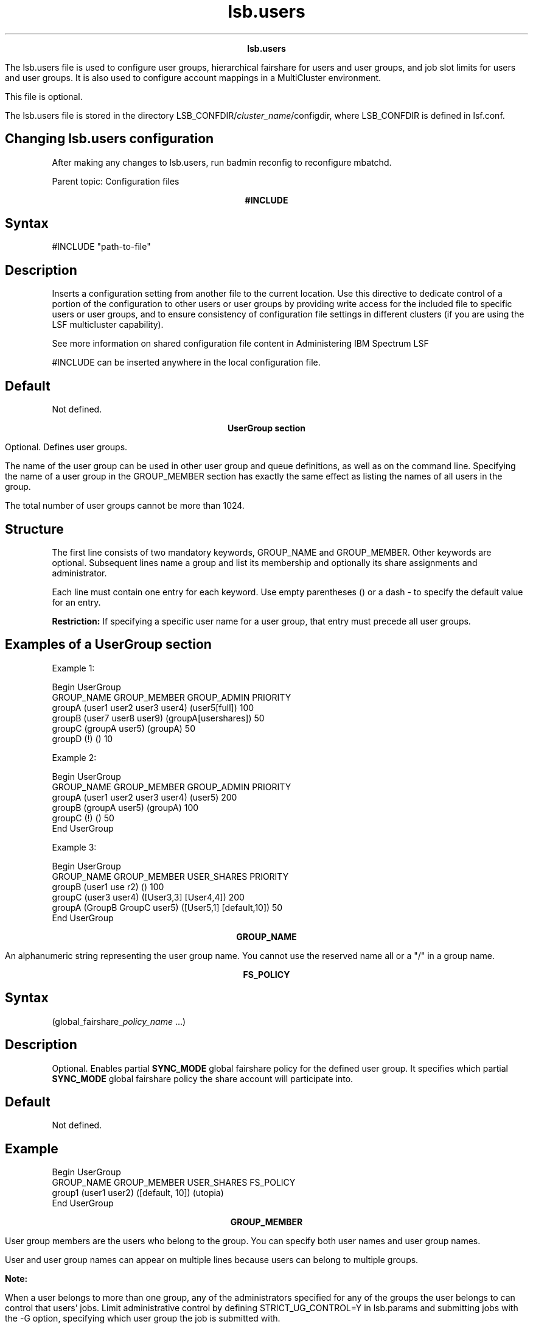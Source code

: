 
.ad l

.TH lsb.users 5 "July 2021" "" ""
.ll 72

.ce 1000
\fBlsb.users\fR
.ce 0

.sp 2
The lsb.users file is used to configure user groups, hierarchical
fairshare for users and user groups, and job slot limits for
users and user groups. It is also used to configure account
mappings in a MultiCluster environment.
.sp 2
This file is optional.
.sp 2
The lsb.users file is stored in the directory
LSB_CONFDIR/\fIcluster_name\fR/configdir, where LSB_CONFDIR is
defined in lsf.conf.
.SH Changing lsb.users configuration

.sp 2
After making any changes to lsb.users, run badmin reconfig to
reconfigure mbatchd.
.sp 2
Parent topic: Configuration files
.sp 2

.ce 1000
\fB#INCLUDE\fR
.ce 0

.sp 2

.SH Syntax

.sp 2
\fR#INCLUDE\fR \fR"path-to-file"\fR
.SH Description

.sp 2
Inserts a configuration setting from another file to the current
location. Use this directive to dedicate control of a portion of
the configuration to other users or user groups by providing
write access for the included file to specific users or user
groups, and to ensure consistency of configuration file settings
in different clusters (if you are using the LSF multicluster
capability).
.sp 2
See more information on shared configuration file content in
Administering IBM Spectrum LSF
.sp 2
\fR#INCLUDE\fR can be inserted anywhere in the local
configuration file.
.SH Default

.sp 2
Not defined.
.sp 2

.ce 1000
\fBUserGroup section\fR
.ce 0

.sp 2
Optional. Defines user groups.
.sp 2
The name of the user group can be used in other user group and
queue definitions, as well as on the command line. Specifying the
name of a user group in the GROUP_MEMBER section has exactly the
same effect as listing the names of all users in the group.
.sp 2
The total number of user groups cannot be more than 1024.
.SH Structure

.sp 2
The first line consists of two mandatory keywords, GROUP_NAME and
GROUP_MEMBER. Other keywords are optional. Subsequent lines name
a group and list its membership and optionally its share
assignments and administrator.
.sp 2
Each line must contain one entry for each keyword. Use empty
parentheses () or a dash - to specify the default value for an
entry.
.sp 2
\fBRestriction: \fRIf specifying a specific user name for a user
group, that entry must precede all user groups.
.SH Examples of a UserGroup section

.sp 2
Example 1:
.sp 2
Begin UserGroup 
.br
GROUP_NAME          GROUP_MEMBER                 GROUP_ADMIN           PRIORITY
.br
groupA              (user1 user2 user3 user4)    (user5[full])          100
.br
groupB              (user7 user8 user9)          (groupA[usershares])   50
.br
groupC              (groupA user5)               (groupA)               50
.br
groupD              (!)                          ()                     10
.sp 2
Example 2:
.sp 2
Begin UserGroup 
.br
GROUP_NAME           GROUP_MEMBER                 GROUP_ADMIN     PRIORITY
.br
groupA               (user1 user2 user3 user4)    (user5)         200
.br
groupB               (groupA user5)               (groupA)        100
.br
groupC               (!)                          ()              50
.br
End UserGroup
.sp 2
Example 3:
.sp 2
Begin UserGroup 
.br
GROUP_NAME   GROUP_MEMBER            USER_SHARES                PRIORITY 
.br
groupB       (user1 use r2)          ()                         100
.br
groupC       (user3 user4)           ([User3,3] [User4,4])      200
.br
groupA       (GroupB GroupC user5)   ([User5,1] [default,10])   50
.br
End UserGroup
.sp 2

.ce 1000
\fBGROUP_NAME\fR
.ce 0

.sp 2
An alphanumeric string representing the user group name. You
cannot use the reserved name all or a \fR"/"\fR in a group name.
.sp 2

.ce 1000
\fBFS_POLICY\fR
.ce 0

.sp 2

.SH Syntax

.sp 2
(global_fairshare_\fIpolicy_name\fR ...)
.SH Description

.sp 2
Optional. Enables partial \fBSYNC_MODE\fR global fairshare policy
for the defined user group. It specifies which partial
\fBSYNC_MODE\fR global fairshare policy the share account will
participate into.
.SH Default

.sp 2
Not defined.
.SH Example

.sp 2
Begin UserGroup
.br
GROUP_NAME   GROUP_MEMBER  USER_SHARES          FS_POLICY
.br
group1       (user1 user2) ([default, 10])      (utopia)
.br
End UserGroup
.sp 2

.ce 1000
\fBGROUP_MEMBER\fR
.ce 0

.sp 2
User group members are the users who belong to the group. You can
specify both user names and user group names.
.sp 2
User and user group names can appear on multiple lines because
users can belong to multiple groups.
.sp 2
\fBNote: \fR
.sp 2
When a user belongs to more than one group, any of the
administrators specified for any of the groups the user belongs
to can control that users’ jobs. Limit administrative control by
defining \fRSTRICT_UG_CONTROL=Y\fR in lsb.params and submitting
jobs with the -G option, specifying which user group the job is
submitted with.
.sp 2
User groups may be defined recursively but must not create a
loop.
.SH Syntax

.sp 2
(\fIuser_name\fR | \fIuser_group\fR ...) | (all) | (!)
.sp 2
Enclose the entire group member list in parentheses. Use space to
separate multiple names.
.sp 2
You can combine user names and user group names in the same list.
.SH Valid values

.sp 2
*  all
.sp 2
   The reserved name all specifies all users in the cluster.
.sp 2
*  !
.sp 2
   An exclamation mark (\fR!\fR) indicates an externally-defined
   user group, which the egroup executable retrieves.
.sp 2
*  \fIuser_name \fR
.sp 2
   User names must be valid login names.
.sp 2
   To specify a Windows user account, include the domain name in
   uppercase letters (\fIDOMAIN_NAME\fR\\fIuser_name\fR).
.sp 2
*  \fIuser_group \fR
.sp 2
   User group names can be LSF user groups defined previously in
   this section, or UNIX and Windows user groups.
.sp 2
   If you specify a name that is both a UNIX user group and also
   a UNIX user, append a backslash to make sure it is interpreted
   as a group (\fIuser_group\fR\fB/\fR).
.sp 2
   To specify a Windows user group, include the domain name in
   uppercase letters (\fIDOMAIN_NAME\fR\\fIuser_group\fR).
.sp 2

.ce 1000
\fBGROUP_ADMIN\fR
.ce 0

.sp 2
User group administrators can administer the jobs of group
members. You can specify both user names and user group names.
.sp 2
*  If you specify a user group as an administrator for another
   user group, all members of the first user group become
   administrators for the second user group.
.sp 2
*  You can also specify that all users of a group are also
   administrators of that same group.
.sp 2
*  Users can be administrators for more than one user group at
   the same time.
.sp 2
   \fBNote: \fR
.sp 2
   When a user belongs to more than one group, any of the
   administrators specified for any of the groups the user
   belongs to can control that users’ jobs. Define
   \fRSTRICT_UG_CONTROL=Y\fR in lsb.params to limit user group
   administrator control to the user group specified by -G at job
   submission.
.sp 2
By default a user group administrator has privileges equivalent
to those of a job owner, and is allowed to control any job
belonging to member users of the group they administer. A user
group administrator can also resume jobs stopped by the LSF
administrator or queue administrator if the job belongs to a
member of their user group.
.sp 2
Optionally, you can specify additional user group administrator
rights for each user group administrator.
.sp 2
User group administrator rights are inherited. For example, if
admin2 has full rights for user group ugA and user group ugB is a
member of ugA, admin2 also has full rights for user group ugB.
.sp 2
\fBRestriction: \fR
.sp 2
Unlike a job owner, a user group administrator cannot run
brestart and bread -a \fIdata_file\fR.
.sp 2
To manage security concerns, you cannot specify user group
administrators for any user group containing the keyword all as a
member unless \fRSTRICT_UG_CONTROL=Y\fR is defined in lsb.params.
.SH Syntax

.sp 2
(\fIuser_name\fR |
\fIuser_name\fR\fR[\fR\fIadmin_rights\fR\fR]\fR |
\fIuser_group\fR |
\fIuser_group\fR\fR[\fR\fIadmin_rights\fR\fR]\fR ...)
.sp 2
Enclose the entire group administrator list in parentheses. If
you specify administrator rights for a user or group, enclose
them in square brackets.
.sp 2
You can combine user names and user group names in the same list.
Use space to separate multiple names.
.SH Valid values

.sp 2
*  \fIuser_name \fR
.sp 2
   User names must be valid login names.
.sp 2
   To specify a Windows user account, include the domain name in
   uppercase letters (\fIDOMAIN_NAME\fR\\fIuser_name\fR).
.sp 2
*  \fIuser_group \fR
.sp 2
   User group names can be LSF user groups defined previously in
   this section, or UNIX and Windows user groups.
.sp 2
   If you specify a name that is both a UNIX user group and also
   a UNIX user, append a backslash to make sure it is interpreted
   as a group (\fIuser_group\fR\fB/\fR).
.sp 2
   To specify a Windows user group, include the domain name in
   uppercase letters (\fIDOMAIN_NAME\fR\\fIuser_group\fR).
.sp 2
*  \fIadmin_rights \fR
.sp 2
   *  
      If no rights are specified, only default job control rights
      are given to user group administrators.
.sp 2
   *  
      usershares: user group administrators with usershares
      rights can adjust user shares using bconf update.
.sp 2
   *  
      full: user group administrators with full rights can use
      bconf to delete the user group, create new user groups, and
      adjust usershares, group members, and user group
      priorities.
.sp 2
      User group administrators with full rights can only add a
      user group member to the user group if they also have full
      rights for the member user group.
.sp 2
      User group administrators adding a new user group with
      bconf create are automatically added to GROUP_ADMIN with
      full rights for the new user group.
.SH Restrictions

.sp 2
*  Wildcard and special characters are not supported (for
   example: *, !, $, #, &, ~)
.sp 2
*  The reserved keywords others, default, allremote are not
   supported.
.sp 2
*  User groups with the keyword all as a member can only have
   user group administrators configured if
   \fRSTRICT_UG_CONTROL=Y\fR is defined in lsb.params.
.sp 2
*  User groups with the keyword all as a member cannot be user
   group administrators.
.sp 2
*  User groups and user groups administrator definitions cannot
   be recursive or create a loop.
.sp 2

.ce 1000
\fBPRIORITY\fR
.ce 0

.sp 2
Optional. Specifies a priority that is used as a factor when
calculating the job priority for absolute job priority scheduling
(APS).
.SH Valid values

.sp 2
Specify an integer between 0 and 2147483646.
.SH Default

.sp 2
Not defined.
.sp 2
If APS is enabled for users, user groups, or application
profiles, the default value is 0.
.sp 2

.ce 1000
\fBUSER_SHARES\fR
.ce 0

.sp 2
Optional. Enables hierarchical fairshare and defines a share tree
for users and user groups.
.sp 2
By default, when resources are assigned collectively to a group,
the group members compete for the resources according to FCFS
scheduling. You can use hierarchical fairshare to further divide
the shares among the group members.
.SH Syntax

.sp 2
([\fIuser\fR, \fInumber_shares\fR])
.sp 2
Specify the arguments as follows:
.sp 2
*  Enclose the list in parentheses, even if you do not specify
   any user share assignments.
.sp 2
*  Enclose each user share assignment in square brackets, as
   shown.
.sp 2
*  Separate the list of share assignments with a space.
.sp 2
*  \fIuser\fR—Specify users or user groups. You can assign the
   shares to:
.sp 2
   *  A single user (specify \fIuser_name\fR). To specify a
      Windows user account, include the domain name in uppercase
      letters (\fIDOMAIN_NAME\fR\\fIuser_name\fR).
.sp 2
   *  Users in a group (specify \fIgroup_name\fR). To specify a
      Windows user group, include the domain name in uppercase
      letters (\fIDOMAIN_NAME\fR\\fIgroup_name\fR).
.sp 2
   *  Users not included in any other share assignment,
      individually (specify the keyword default) or collectively
      (specify the keyword others).
.sp 2
   \fBNote: \fRBy default, when resources are assigned
   collectively to a group, the group members compete for the
   resources on a first-come, first-served (FCFS) basis. You can
   use hierarchical fairshare to further divide the shares among
   the group members. When resources are assigned to members of a
   group individually, the share assignment is recursive. Members
   of the group and of all subgroups always compete for the
   resources according to FCFS scheduling, regardless of
   hierarchical fairshare policies.
.sp 2
*  \fInumber_shares\fR—Specify a positive integer representing
   the number of shares of the cluster resources assigned to the
   user. The number of shares assigned to each user is only
   meaningful when you compare it to the shares assigned to other
   users or to the total number of shares. The total number of
   shares is just the sum of all the shares assigned in each
   share assignment.
.sp 2

.ce 1000
\fBUser section\fR
.ce 0

.sp 2
Optional. If this section is not defined, all users and user
groups can run an unlimited number of jobs in the cluster.
.sp 2
This section defines the maximum number of jobs a user or user
group can run concurrently in the cluster. This is to avoid
situations in which a user occupies all or most of the system
resources while other users’ jobs are waiting.
.SH Structure

.sp 2
One field is mandatory: \fRUSER_NAME\fR.
.sp 2
All other fields are optional.
.sp 2
You must specify a dash (-) to indicate the default value
(unlimited) if a user or user group is specified. Fields cannot
be left blank.
.SH Example of a User section

.sp 2
Begin User 
.br
USER_NAME   MAX_JOBS   JL/P   MAX_PEND_JOBS     PRIORITY
.br
user1       10          -        1000           200
.br
user2        4          -           -           100
.br
user3        -          -           -           300
.br
groupA      10          1      100000           400
.br
groupA@      -          1         100           200
.br
groupC       -          -         500           100
.br
default      6          1          10             0
.br
End User
.sp 2

.ce 1000
\fBUSER_NAME\fR
.ce 0

.sp 2
User or user group for which job slot limits are defined.
.sp 2
Use the reserved user name default to specify a job slot limit
that applies to each user and user group not explicitly named.
Since the limit specified with the keyword default applies to
user groups also, make sure you select a limit that is high
enough, or explicitly define limits for user groups.
.sp 2
User group names can be the LSF user groups defined previously,
and/or UNIX and Windows user groups. To specify a Windows user
account or user group, include the domain name in uppercase
letters (\fIDOMAIN_NAME\fR\\fIuser_name\fR or
\fIDOMAIN_NAME\fR\\fIuser_group\fR).
.sp 2
Job slot limits apply to a group as a whole. Append the at sign
(\fR@\fR) to a group name to make the job slot limits apply
individually to each user in the group. If a group contains a
subgroup, the job slot limit also applies to each member in the
subgroup recursively.
.sp 2
If the group contains the keyword all in the user list, the at
sign (\fR@\fR) has no effect. To specify job slot limits for each
user in a user group containing all, use the keyword default.
.sp 2

.ce 1000
\fBMAX_JOBS\fR
.ce 0

.sp 2
Per-user or per-group job slot limit for the cluster. Total
number of job slots that each user or user group can use in the
cluster.
.sp 2
\fBNote: \fRIf a group contains the keyword all as a member, all
users and user groups are included in the group. The per-group
job slot limit set for the group applies to the group as a whole,
limiting the entire cluster even when \fBENFORCE_ONE_UG_LIMIT\fR
is set in lsb.params.
.sp 2

.ce 1000
\fBJL/P\fR
.ce 0

.sp 2
Per processor job slot limit per user or user group.
.sp 2
Total number of job slots that each user or user group can use
per processor. This job slot limit is configured per processor so
that multiprocessor hosts will automatically run more jobs.
.sp 2
This number can be a fraction such as 0.5, so that it can also
serve as a per-host limit. This number is rounded up to the
nearest integer equal to or greater than the total job slot
limits for a host. For example, if \fRJL/P\fR is 0.5, on a 4-CPU
multiprocessor host, the user can only use up to 2 job slots at
any time. On a uniprocessor machine, the user can use 1 job slot.
.sp 2

.ce 1000
\fBMAX_PEND_JOBS\fR
.ce 0

.sp 2
Per-user or per-group pending job limit. This is the total number
of pending jobs that each user or user group can have in the
system. If a user is a member of multiple user groups, the user’s
pending jobs are counted towards the pending job limits of all
groups from which the user has membership.
.sp 2
If \fBENFORCE_ONE_UG_LIMITS\fR is set to Y in lsb.params and you
submit a job while specifying a user group, only the limits for
that user group (or any parent user group) apply to the job even
if there are overlapping user group members.
.sp 2

.ce 1000
\fBMAX_PEND_SLOTS\fR
.ce 0

.sp 2
Per-user or per-group pending job slot limit. This is the total
number of pending job slots that each user or user group can have
in the system. If a user is a member of multiple user groups, the
user’s pending jobs are counted towards the pending job slot
limits of all groups from which the user has membership.
.sp 2
If \fBENFORCE_ONE_UG_LIMITS\fR is set to Y in lsb.params and you
submit a job while specifying a user group, only the limits for
that user group (or any parent user group) apply to the job even
if there are overlapping user group members.
.sp 2

.ce 1000
\fBPRIORITY\fR
.ce 0

.sp 2
Optional. Specifies a priority that is used as a factor when
calculating the job priority for absolute job priority scheduling
(APS).
.SH Valid values

.sp 2
Specify an integer between 0 and 2147483646.
.SH Default

.sp 2
Not defined.
.sp 2
If APS is enabled for users, user groups, or application
profiles, the default value is 0.
.sp 2

.ce 1000
\fBUserMap section\fR
.ce 0

.sp 2
Optional. Used only in a MultiCluster environment with a
non-uniform user name space. Defines system-level cross-cluster
account mapping for users and user groups, which allows users to
submit a job from a local host and run the job as a different
user on a remote host. Both the local and remote clusters must
have corresponding user account mappings configured.
.sp 2

.SH Structure

.sp 2
The following three fields are all required:
.sp 2
*  LOCAL
.sp 2
*  REMOTE
.sp 2
*  DIRECTION
.sp 2
\fBLOCAL\fR
.br
         A list of users or user groups in the local cluster. To
         specify a Windows user account or user group, include
         the domain name in uppercase letters
         (\fIDOMAIN_NAME\fR\\fIuser_name\fR or
         \fIDOMAIN_NAME\fR\\fIuser_group\fR). Separate multiple
         user names by a space and enclose the list in
         parentheses ( ):
.sp 2
         (user4 user6)
.br

.sp 2
\fBREMOTE\fR
.br
         A list of remote users or user groups in the form
         \fIuser_name@cluster_name\fR or
         \fIuser_group@cluster_name\fR. To specify a Windows user
         account or user group, include the domain name in
         uppercase letters
         (\fIDOMAIN_NAME\fR\\fIuser_name@cluster_name\fR or
         \fIDOMAIN_NAME\fR\\fIuser_group@cluster_name\fR).
         Separate multiple user names by a space and enclose the
         list in parentheses ( ):
.sp 2
         (user4@cluster2 user6@cluster2)
.br

.sp 2
\fBDIRECTION\fR
.br
         Specifies whether the user account runs jobs locally or
         remotely. Both directions must be configured on the
         local and remote clusters.
.sp 2
         *  The export keyword configures local users/groups to
            run jobs as remote users/groups.
.sp 2
         *  The import keyword configures remote users/groups to
            run jobs as local users/groups.
.SH Example of a UserMap section

.sp 2
On cluster1:
.sp 2
Begin UserMap 
.br
LOCAL    REMOTE                             DIRECTION 
.br
user1    user2@cluster2                     export 
.br
user3    user6@cluster2    export 
.br
End UserMap
.sp 2
On cluster2:
.sp 2
Begin UserMap 
.br
LOCAL    REMOTE                             DIRECTION 
.br
user2    user1@cluster1                     import 
.br
user6    user3@cluster1                     import 
.br
End UserMap
.sp 2
Cluster1 configures user1 to run jobs as user2 and user3 to run
jobs as user6.
.sp 2
Cluster2 configures user1 to run jobs as user2 and user3 to run
jobs as user6.
.sp 2

.ce 1000
\fBAutomatic time-based configuration\fR
.ce 0

.sp 2
Variable configuration is used to automatically change LSF
configuration based on time windows. You define automatic
configuration changes in lsb.users by using if-else constructs
and time expressions. After you change the files, reconfigure the
cluster with the badmin reconfig command.
.sp 2
The expressions are evaluated by LSF every 10 minutes based on
mbatchd start time. When an expression evaluates true, LSF
dynamically changes the configuration based on the associated
configuration statements. Reconfiguration is done in real time
without restarting mbatchd, providing continuous system
availability.
.sp 2

.ce 1000
\fBExample\fR
.ce 0

.sp 2
From 12 - 1 p.m. daily (in Eastern Daylight Time), user
\fRsmith\fR has 10 job slots, but during other hours, user has
only 5 job slots.
.sp 2
Begin User
.br
USER_NAME  MAX_JOBS  JL/P
.br
#if time(12-13 EDT)
.br
smith      10         -
.br
#else
.br
smith       5         -
.br
default     1         -
.br
#endif
.br
End User
.sp 2
Specifying the time zone is optional. If you do not specify a
time zone, LSF uses the local system time zone. LSF supports all
standard time zone abbreviations.